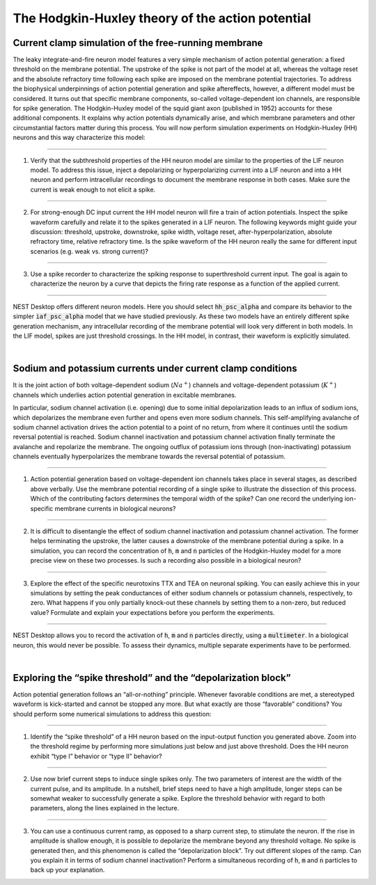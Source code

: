 The Hodgkin-Huxley theory of the action potential
=================================================


Current clamp simulation of the free-running membrane
-----------------------------------------------------

The leaky integrate-and-fire neuron model features a very simple mechanism of action potential generation:
a fixed threshold on the membrane potential.
The upstroke of the spike is not part of the model at all, whereas the voltage reset and the absolute refractory time following each spike are imposed on the membrane potential trajectories.
To address the biophysical underpinnings of action potential generation and spike aftereffects, however, a different model must be considered.
It turns out that specific membrane components, so-called voltage-dependent ion channels, are responsible for spike generation.
The Hodgkin-Huxley model of the squid giant axon (published in 1952) accounts for these additional components.
It explains why action potentials dynamically arise, and which membrane parameters and other circumstantial factors matter during this process.
You will now perform simulation experiments on Hodgkin-Huxley (HH) neurons and this way characterize this model:

||||

1. Verify that the subthreshold properties of the HH neuron model are similar to the properties of the LIF neuron model.
   To address this issue, inject a depolarizing or hyperpolarizing current into a LIF neuron and into a HH neuron and perform intracellular recordings to document the membrane response in both cases.
   Make sure the current is weak enough to not elicit a spike.

||||

2. For strong-enough DC input current the HH model neuron will fire a train of action potentials.
   Inspect the spike waveform carefully and relate it to the spikes generated in a LIF neuron.
   The following keywords might guide your discussion:
   threshold, upstroke, downstroke, spike width, voltage reset, after-hyperpolarization, absolute refractory time, relative refractory time.
   Is the spike waveform of the HH neuron really the same for different input scenarios (e.g. weak vs. strong current)?

||||

3. Use a spike recorder to characterize the spiking response to superthreshold current input.
   The goal is again to characterize the neuron by a curve that depicts the firing rate response as a function of the applied current.

||||

NEST Desktop offers different neuron models.
Here you should select :code:`hh_psc_alpha` and compare its behavior to the simpler :code:`iaf_psc_alpha` model
that we have studied previously.
As these two models have an entirely different spike generation mechanism,
any intracellular recording of the membrane potential will look very different in both models.
In the LIF model, spikes are just threshold crossings.
In the HH model, in contrast, their waveform is explicitly simulated.

|

Sodium and potassium currents under current clamp conditions
------------------------------------------------------------

It is the joint action of both voltage-dependent sodium (:math:`Na^{+}`) channels
and voltage-dependent potassium (:math:`K^{+}`) channels
which underlies action potential generation in excitable membranes.

In particular, sodium channel activation (i.e. opening) due to some initial depolarization
leads to an influx of sodium ions,
which depolarizes the membrane even further and opens even more sodium channels.
This self-amplifying avalanche of sodium channel activation drives the action potential to a point of no return,
from where it continues until the sodium reversal potential is reached.
Sodium channel inactivation and potassium channel activation finally terminate the avalanche
and repolarize the membrane.
The ongoing outflux of potassium ions through (non-inactivating)
potassium channels eventually hyperpolarizes the membrane towards the reversal potential of potassium.

||||

1. Action potential generation based on voltage-dependent ion channels takes place in several stages,
   as described above verbally.
   Use the membrane potential recording of a single spike to illustrate the dissection of this process.
   Which of the contributing factors determines the temporal width of the spike?
   Can one record the underlying ion-specific membrane currents in biological neurons?

||||

2. It is difficult to disentangle the effect of sodium channel inactivation and potassium channel activation.
   The former helps terminating the upstroke, the latter causes a downstroke of the membrane potential during a spike.
   In a simulation, you can record the concentration of :code:`h`, :code:`m` and :code:`n` particles
   of the Hodgkin-Huxley model for a more precise view on these two processes.
   Is such a recording also possible in a biological neuron?

||||

3. Explore the effect of the specific neurotoxins TTX and TEA on neuronal spiking.
   You can easily achieve this in your simulations
   by setting the peak conductances of either sodium channels or potassium channels, respectively, to zero.
   What happens if you only partially knock-out these channels
   by setting them to a non-zero, but reduced value?
   Formulate and explain your expectations before you perform the experiments.

||||

NEST Desktop allows you to record the activation of :code:`h`, :code:`m` and :code:`n` particles directly,
using a :code:`multimeter`.
In a biological neuron, this would never be possible.
To assess their dynamics, multiple separate experiments have to be performed.

|

Exploring the “spike threshold” and the “depolarization block”
--------------------------------------------------------------

Action potential generation follows an “all-or-nothing” principle.
Whenever favorable conditions are met, a stereotyped waveform is kick-started and cannot be stopped any more.
But what exactly are those “favorable” conditions?
You should perform some numerical simulations to address this question:

||||

1. Identify the “spike threshold” of a HH neuron based on the input-output function you generated above.
   Zoom into the threshold regime by performing more simulations just below and just above threshold.
   Does the HH neuron exhibit “type I” behavior or “type II” behavior?

||||

2. Use now brief current steps to induce single spikes only.
   The two parameters of interest are the width of the current pulse, and its amplitude.
   In a nutshell, brief steps need to have a high amplitude,
   longer steps can be somewhat weaker to successfully generate a spike.
   Explore the threshold behavior with regard to both parameters, along the lines explained in the lecture.

||||

3. You can use a continuous current ramp, as opposed to a sharp current step, to stimulate the neuron.
   If the rise in amplitude is shallow enough,
   it is possible to depolarize the membrane beyond any threshold voltage.
   No spike is generated then, and this phenomenon is called the “depolarization block”.
   Try out different slopes of the ramp.
   Can you explain it in terms of sodium channel inactivation?
   Perform a simultaneous recording of :code:`h`, :code:`m` and :code:`n` particles to back up your explanation.
